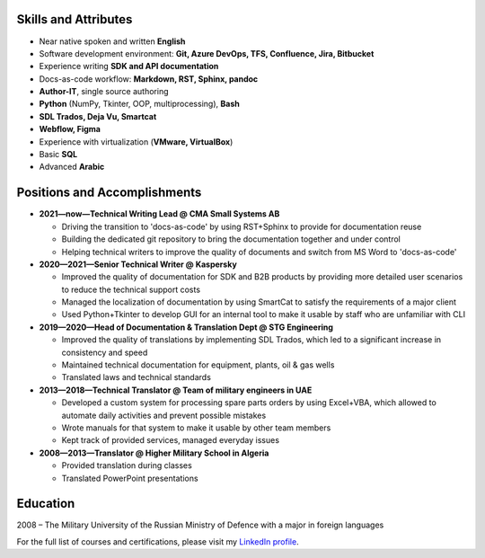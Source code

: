 
.. only:: html

   .. image:: _static/face.jpg
      :align: right
      :scale: 10%

   ===
   CV
   ===

   **Denis Mashutin**

   Phone **+7 910 615 25 75**	

   E-mail **properevod@gmail.com**

   Location: **Moscow**

.. only:: docx

   .. list-table::
      :widths: 60 20

      *  -  **Denis Mashutin**

            Phone **+7 910 615 25 75**	

            E-mail **properevod@gmail.com**

            Location: **Moscow**

            Required position: **Technical Content Writer**

            Job type: **Part-time / Freelance**

            Portfolio: `mashutin.github.io <https://mashutin.github.io>`_

         -  .. image:: _static/face.jpg
               :align: right
               :scale: 100%


Skills and Attributes
---------------------

*  Near native spoken and written **English**

*  Software development environment: **Git, Azure DevOps, TFS, Confluence, Jira, Bitbucket**

*  Experience writing **SDK and API documentation**

*  Docs-as-code workflow: **Markdown, RST, Sphinx, pandoc**

*  **Author-IT**, single source authoring

*  **Python** (NumPy, Tkinter, OOP, multiprocessing), **Bash**

*  **SDL Trados, Deja Vu, Smartcat**

*  **Webflow, Figma**

*  Experience with virtualization (**VMware, VirtualBox**)

*  Basic **SQL**

*  Advanced **Arabic**

Positions and Accomplishments
-------------------------------

*  **2021—now—Technical Writing Lead @ CMA Small Systems AB**

   *  Driving the transition to 'docs-as-code' by using RST+Sphinx to provide for documentation reuse

   *  Building the dedicated git repository to bring the documentation together and under control

   *  Helping technical writers to improve the quality of documents and switch from MS Word to 'docs-as-code'

*  **2020—2021—Senior Technical Writer @ Kaspersky**
	
   *  Improved the quality of documentation for SDK and B2B products by providing more detailed user scenarios to reduce the technical support costs

   *  Managed the localization of documentation by using SmartCat to satisfy the requirements of a major client

   *  Used Python+Tkinter to develop GUI for an internal tool to make it usable by staff who are unfamiliar with CLI

*  **2019—2020—Head of Documentation & Translation Dept @ STG Engineering**

   *  Improved the quality of translations by implementing SDL Trados, which led to a significant increase in consistency and speed

   *  Maintained technical documentation for equipment, plants, oil & gas wells

   *  Translated laws and technical standards

*  **2013—2018—Technical Translator @ Team of military engineers in UAE**

   *  Developed a custom system for processing spare parts orders by using Excel+VBA, which allowed to automate daily activities and prevent possible mistakes

   *  Wrote manuals for that system to make it usable by other team members

   *  Kept track of provided services, managed everyday issues

*  **2008—2013—Translator @ Higher Military School in Algeria**

   *  Provided translation during classes

   *  Translated PowerPoint presentations

Education
---------
2008 – The Military University of the Russian Ministry of Defence with a major in foreign languages

For the full list of courses and certifications, please visit my `LinkedIn profile <https://www.linkedin.com/in/denis-mashutin/>`_.